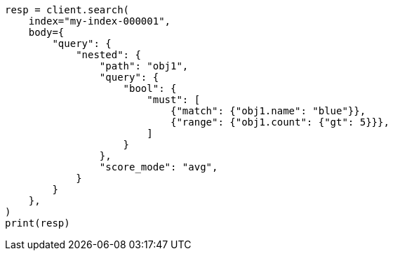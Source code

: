 // query-dsl/nested-query.asciidoc:41

[source, python]
----
resp = client.search(
    index="my-index-000001",
    body={
        "query": {
            "nested": {
                "path": "obj1",
                "query": {
                    "bool": {
                        "must": [
                            {"match": {"obj1.name": "blue"}},
                            {"range": {"obj1.count": {"gt": 5}}},
                        ]
                    }
                },
                "score_mode": "avg",
            }
        }
    },
)
print(resp)
----